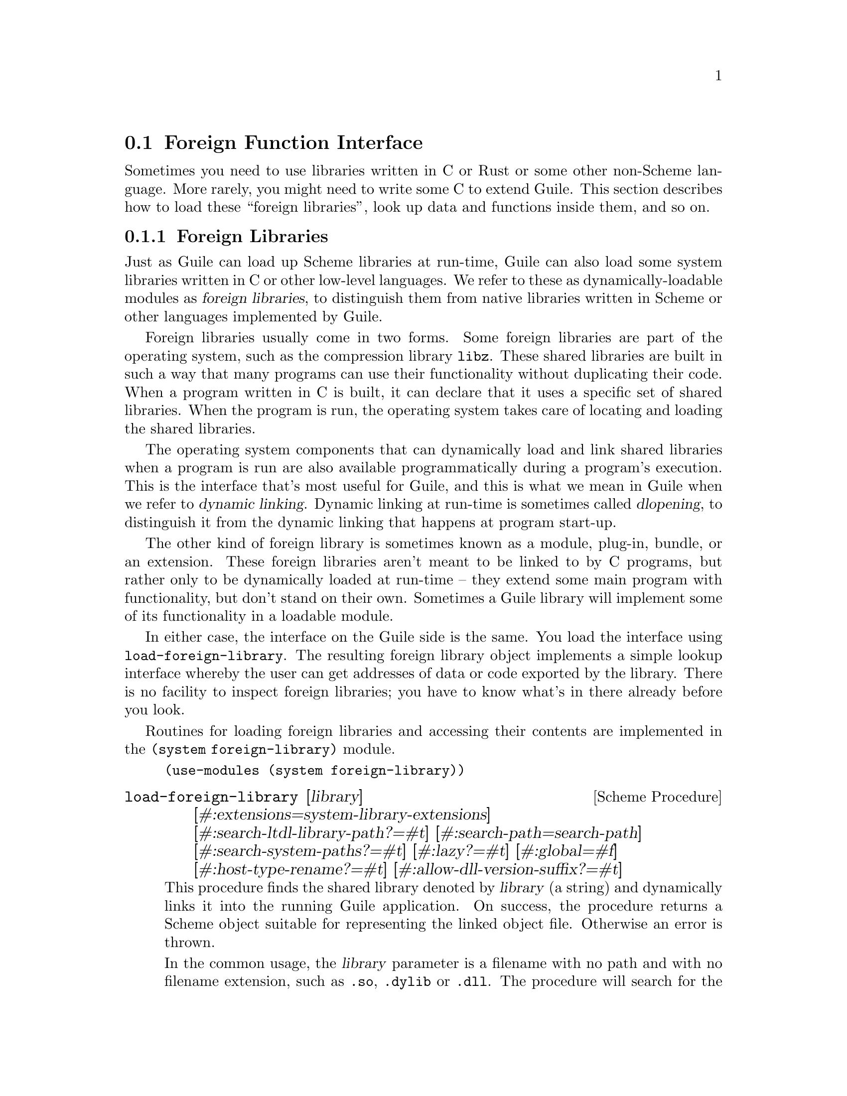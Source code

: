 @c -*-texinfo-*-
@c This is part of the GNU Guile Reference Manual.
@c Copyright (C)  1996, 1997, 2000-2004, 2007-2014, 2016-2017, 2021, 2023
@c   Free Software Foundation, Inc.
@c See the file guile.texi for copying conditions.

@node Foreign Function Interface
@section Foreign Function Interface
@cindex foreign function interface
@cindex ffi

Sometimes you need to use libraries written in C or Rust or some other
non-Scheme language.  More rarely, you might need to write some C to
extend Guile.  This section describes how to load these ``foreign
libraries'', look up data and functions inside them, and so on.

@menu
* Foreign Libraries::              Dynamically linking to libraries.
* Foreign Extensions::             Extending Guile in C with loadable modules.
* Foreign Pointers::               Pointers to C data or functions.
* Foreign Types::                  Expressing C types in Scheme.
* Foreign Functions::              Simple calls to C procedures.
* Void Pointers and Byte Access::  Pointers into the ether.
* Foreign Structs::                Packing and unpacking structs.
* More Foreign Functions::         Advanced examples.
@end menu


@node Foreign Libraries
@subsection Foreign Libraries

Just as Guile can load up Scheme libraries at run-time, Guile can also
load some system libraries written in C or other low-level languages.
We refer to these as dynamically-loadable modules as @dfn{foreign
libraries}, to distinguish them from native libraries written in Scheme
or other languages implemented by Guile.
@cindex foreign libraries
@cindex libraries, foreign

Foreign libraries usually come in two forms.  Some foreign libraries are
part of the operating system, such as the compression library
@code{libz}.  These shared libraries are built in such a way that many
programs can use their functionality without duplicating their code.
When a program written in C is built, it can declare that it uses a
specific set of shared libraries.
@cindex shared libraries
@cindex libraries, shared
When the program is run, the operating system takes care of locating and
loading the shared libraries.

The operating system components that can dynamically load and link
shared libraries when a program is run are also available
programmatically during a program's execution.  This is the interface
that's most useful for Guile, and this is what we mean in Guile when we
refer to @dfn{dynamic linking}.  Dynamic linking at run-time is
sometimes called @dfn{dlopening}, to distinguish it from the dynamic
linking that happens at program start-up.
@cindex dynamic linking
@cindex dlopening

The other kind of foreign library is sometimes known as a module,
plug-in, bundle, or an extension.  These foreign libraries aren't meant
to be linked to by C programs, but rather only to be dynamically loaded
at run-time -- they extend some main program with functionality, but
don't stand on their own.  Sometimes a Guile library will implement some
of its functionality in a loadable module.

In either case, the interface on the Guile side is the same.  You load
the interface using @code{load-foreign-library}.  The resulting foreign
library object implements a simple lookup interface whereby the user can
get addresses of data or code exported by the library.  There is no
facility to inspect foreign libraries; you have to know what's in there
already before you look.

Routines for loading foreign libraries and accessing their contents are
implemented in the @code{(system foreign-library)} module.

@example
(use-modules (system foreign-library))
@end example

@deffn {Scheme Procedure} load-foreign-library [library] @
       [#:extensions=system-library-extensions] @
       [#:search-ltdl-library-path?=#t] @
       [#:search-path=search-path] @
       [#:search-system-paths?=#t] [#:lazy?=#t] [#:global=#f] @
       [#:host-type-rename?=#t] [#:allow-dll-version-suffix?=#t]

This procedure finds the shared library denoted by @var{library} (a
string) and dynamically links it into the running Guile application.  On
success, the procedure returns a Scheme object suitable for representing
the linked object file.  Otherwise an error is thrown.

In the common usage, the @var{library} parameter is a filename
with no path and with no filename extension, such as @code{.so},
@code{.dylib} or @code{.dll}.  The procedure will search for the library
in a set of standard locations using the common filename extensions for
the OS.  The optional parameters can customize this behavior.

When @var{library} has directory elements or a filename extension, a
more targeted search is performed.

For each system, Guile has a default set of extensions
that it will try.  On GNU systems, the default extension set is just
@code{.so}; on Windows, just @code{.dll}; and on Darwin (Mac OS), it is
@code{.bundle}, @code{.so}, and @code{.dylib}.  Pass @code{#:extensions
@var{extensions}} to override the default extensions list.  If
@var{library} contains one of the extensions, no extensions are tried,
so it is possible to specify the extension if you know exactly what file
to load.

Unless @var{library} denotes an absolute file name or otherwise contains
a directory separator (@code{/}, and also @code{\} on Windows), Guile
will search for the library in the directories listed in
@var{search-paths}.  The default search path has three components, which
can all be overriden by colon-delimited (semicolon on Windows)
environment variables:

@table @env
@item GUILE_EXTENSIONS_PATH
This is the environment variable for users to add directories containing
Guile extensions to the search path.  The default value has no entries.
This environment variable was added in Guile 3.0.6.
@item LTDL_LIBRARY_PATH
When @var{search-ltdl-library-path?} is true, this environment variable
can also be used to add directories to the search path.  For each
directory given in this environment variable, two directories are added
to the search path: the given directory (for example, @code{D}) and a
@code{.libs} subdirectory (@code{D/.libs}).

For more information on the rationale, see the note below.
@item GUILE_SYSTEM_EXTENSIONS_PATH
The last path in Guile's search path belongs to Guile itself, and
defaults to the libdir and the extensiondir, in that order.  For
example, if you install to @file{/opt/guile}, these would probably be
@file{/opt/guile/lib} and
@code{/opt/guile/lib/guile/@value{EFFECTIVE-VERSION}/extensions},
respectively.  @xref{Parallel Installations}, for more details on
@code{extensionsdir}.

For DLL-using systems, it searches bindir rather than libdir, so
@file{/opt/guile/bin} in this example.
@end table

Finally, if no library is found in the search path, and if @var{library}
is not absolute and does not include directory separators, and if
@var{search-system-paths?} is true, the operating system may have its
own logic for where to locate @var{library}.  For example, on GNU, there
will be a default set of paths (often @file{/usr/lib} and @file{/lib},
though it depends on the system), and the @code{LD_LIBRARY_PATH}
environment variable can add additional paths.  On DLL-using systems,
the @env{PATH} is searched. Other operating systems have other
conventions.

Falling back to the operating system for search is usually not a great
thing; it is a recipe for making programs that work on one machine but
not on others.  Still, when wrapping system libraries, it can be the
only way to get things working at all.

If @var{lazy?} is true (the default), Guile will request the operating
system to resolve symbols used by the loaded library as they are first
used.  If @var{global?} is true, symbols defined by the loaded library
will be available when other modules need to resolve symbols; the
default is @code{#f}, which keeps symbols local.

If @var{host-type-rename?} is true (the default) library names may be
modified based on the current @code{%host-type}.  On Cygwin hosts,
the search behavior is modified such that a filename that starts with
``lib'' will be searched for under the name ``cyg'', as is customary for
Cygwin.  Similarly, for MSYS hosts, ``lib'' becomes ``msys-''.

If @var{dll-version-suffix?} is true (the default), the search behavior
is modified such that when searching for a DLL, it will also search for
DLLs with version suffixes.  For example, a search for
@file{libtiff.dll} will also allow @file{libtiff-1.dll}.  When the
unversioned DLL is not found and multiple versioned DLLs exists, it will
return the versioned DLL with the highest version. Note that when
searching, directories take precedence. It does not return the highest
versioned DLL among all search directories collectively; it returns the
highest versioned in the first directory to have the DLL.

If @var{library} argument is omitted, it defaults to @code{#f}.  If
@code{library} is false, the resulting foreign library gives access to
all symbols available for dynamic linking in the currently running
executable.

@end deffn

The environment variables mentioned above are parsed when the
foreign-library module is first loaded and bound to parameters.  Null
path components, for example the three components of
@env{GUILE_SYSTEM_EXTENSIONS_PATH="::"}, are ignored.

@deffn {Scheme Parameter} guile-extensions-path
@deffnx {Scheme Parameter} ltdl-library-path
@deffnx {Scheme Parameter} guile-system-extensions-path
Parameters whose initial values are taken from
@env{GUILE_EXTENSIONS_PATH}, @env{LTDL_LIBRARY_PATH}, and
@env{GUILE_SYSTEM_EXTENSIONS_PATH}, respectively.  @xref{Parameters}.
The current values of these parameters are used when building the search
path when @code{load-foreign-library} is called, unless the caller
explicitly passes a @code{#:search-path} argument.
@end deffn

@deffn {Scheme Procedure} foreign-library? obj
Return @code{#t} if @var{obj} is a foreign library, or @code{#f}
otherwise.
@end deffn

Before Guile 3.0.6, Guile loaded foreign libraries using @code{libltdl},
the dynamic library loader provided by libtool.  This loader used
@env{LTDL_LIBRARY_PATH}, and for backwards compatibility we still
support that path.

However, @code{libltdl} would not only open @code{.so} (or @code{.dll}
and so on) files, but also the @code{.la} files created by libtool.  In
installed libraries -- libraries that are in the target directories of
@code{make install} -- @code{.la} files are never needed, to the extent
that most GNU/Linux distributions remove them entirely.  It is
sufficient to just load the @code{.so} (or @code{.dll} and so on) files,
which are always located in the same directory as the @code{.la} files.

But for uninstalled dynamic libraries, like those in a build tree, the
situation is a bit of a mess.  If you have a project that uses libtool
to build libraries -- which is the case for Guile, and for most projects
using autotools -- and you build @file{foo.so} in directory @file{D},
libtool will put @file{foo.la} in @file{D}, but @file{foo.so} gets put
into @file{D/.libs}.

Users were mostly oblivious to this situation, as @code{libltdl} had
special logic to be able to read the @code{.la} file to know where to
find the @code{.so}, even from an uninstalled build tree, preventing the
existence of @file{.libs} from leaking out to the user.

We don't use libltdl now, essentially for flexibility and
error-reporting reasons.  But, to keep this old use-case working, if
@var{search-ltdl-library-path?} is true, we add each entry of
@code{LTDL_LIBRARY_PATH} to the default extensions load path,
additionally adding the @file{.libs} subdirextories for each entry, in
case there are @file{.so} files there instead of alongside the
@file{.la} files.

@node Foreign Extensions
@subsection Foreign Extensions

One way to use shared libraries is to extend Guile.  Such loadable
modules generally define one distinguished initialization function that,
when called, will use the @code{libguile} API to define procedures in
the current module.

Concretely, you might extend Guile with an implementation of the Bessel
function, @code{j0}:

@smallexample
#include <math.h>
#include <libguile.h>

SCM
j0_wrapper (SCM x)
@{
  return scm_from_double (j0 (scm_to_double (x, "j0")));
@}

void
init_math_bessel (void)
@{
  scm_c_define_gsubr ("j0", 1, 0, 0, j0_wrapper);
@}
@end smallexample

The C source file would then need to be compiled into a shared library.
On GNU/Linux, the compiler invocation might look like this:

@smallexample
gcc -shared -o bessel.so -fPIC bessel.c
@end smallexample

A good default place to put shared libraries that extend Guile is into
the extensions dir.  From the command line or a build script, invoke
@code{pkg-config --variable=extensionsdir
guile-@value{EFFECTIVE-VERSION}} to print the extensions dir.
@xref{Parallel Installations}, for more details.

Guile can load up @code{bessel.so} via @code{load-extension}.

@deffn {Scheme Procedure} load-extension lib init
@deffnx {C Function} scm_load_extension (lib, init)
Load and initialize the extension designated by LIB and INIT.
@end deffn

The normal way for a extension to be used is to write a small Scheme
file that defines a module, and to load the extension into this
module.  When the module is auto-loaded, the extension is loaded as
well.  For example:

@lisp
(define-module (math bessel)
  #:export (j0))

(load-extension "bessel" "init_math_bessel")
@end lisp

This @code{load-extension} invocation loads the @code{bessel} library
via @code{(load-foreign-library "bessel")}, then looks up the
@code{init_math_bessel} symbol in the library, treating it as a function
of no arguments, and calls that function.

If you decide to put your extension outside the default search path for
@code{load-foreign-library}, probably you should adapt the Scheme module
to specify its absolute path.  For example, if you use @code{automake}
to build your extension and place it in @code{$(pkglibdir)}, you might
define a build-parameters module that gets created by the build system:

@example
(define-module (math config)
  #:export (extensiondir))
(define extensiondir "PKGLIBDIR")
@end example

This file would be @code{config.scm.in}.  You would define a @code{make}
rule to substitute in the absolute installed file name:

@example
config.scm: config.scm.in
        sed 's|PKGLIBDIR|$(pkglibdir)|' <$< >$@
@end example

Then your @code{(math bessel)} would import @code{(math config)}, then
@code{(load-extension (in-vicinity extensiondir "bessel")
"init_math_bessel")}.

An alternate approach would be to rebind the
@code{guile-extensions-path} parameter, or its corresponding environment
variable, but note that changing those parameters applies to other users
of @code{load-foreign-library} as well.

Note that the new primitives that the extension adds to Guile with
@code{scm_c_define_gsubr} (@pxref{Primitive Procedures}) or with any of
the other mechanisms are placed into the module that is current when the
@code{scm_c_define_gsubr} is executed, so to be clear about what goes
vwhere it's best to include the @code{load-extension} in a module, as
above.  Alternately, the C code can use @code{scm_c_define_module} to
specify which module is being created:

@smallexample
static void
do_init (void *unused)
@{
  scm_c_define_gsubr ("j0", 1, 0, 0, j0_wrapper);
  scm_c_export ("j0", NULL);
@}

void
init_math_bessel ()
@{
  scm_c_define_module ("math bessel", do_init, NULL);
@}
@end smallexample

And yet... if what we want is just the @code{j0} function, it seems like
a lot of ceremony to have to compile a Guile-specific wrapper library
complete with an initialization function and wraper module to allow
Guile users to call it.  There is another way, but to get there, we have
to talk about function pointers and function types first.  @xref{Foreign
Functions}, to skip to the good parts.


@node Foreign Pointers
@subsection Foreign Pointers

Foreign libraries are essentially key-value mappings, where the keys are
names of definitions and the values are the addresses of those
definitions.  To look up the address of a definition, use
@code{foreign-library-pointer} from the @code{(system foreign-library)}
module.

@deffn {Scheme Procedure} foreign-library-pointer lib name
Return a ``wrapped pointer'' for the symbol @var{name} in the shared
object referred to by @var{lib}.  The returned pointer points to a C
object.

As a convenience, if @var{lib} is not a foreign library, it will be
passed to @code{load-foreign-library}.
@end deffn

If we continue with the @code{bessel.so} example from before, we can get
the address of the @code{init_math_bessel} function via:

@example
(use-modules (system foreign-library))
(define init (foreign-library-pointer "bessel" "init_math_bessel"))
init
@result{} #<pointer 0x7fb35b1b4688>
@end example

A value returned by @code{foreign-library-pointer} is a Scheme wrapper
for a C pointer.  Pointers are a data type in Guile that is disjoint
from all other types.  The next section discusses ways to dereference
pointers, but before then we describe the usual type predicates and so
on.

Note that the rest of the interfaces in this section are part of the
@code{(system foreign)} library:

@example
(use-modules (system foreign))
@end example

@deffn {Scheme Procedure} pointer-address pointer
@deffnx {C Function} scm_pointer_address (pointer)
Return the numerical value of @var{pointer}.

@example
(pointer-address init)
@result{} 139984413364296 ; YMMV
@end example
@end deffn

@deffn {Scheme Procedure} make-pointer address [finalizer]
Return a foreign pointer object pointing to @var{address}.  If
@var{finalizer} is passed, it should be a pointer to a one-argument C
function that will be called when the pointer object becomes
unreachable.
@end deffn

@deffn {Scheme Procedure} pointer? obj
Return @code{#t} if @var{obj} is a pointer object, or @code{#f}
otherwise.
@end deffn

@defvr {Scheme Variable} %null-pointer
A foreign pointer whose value is 0.
@end defvr

@deffn {Scheme Procedure} null-pointer? pointer
Return @code{#t} if @var{pointer} is the null pointer, @code{#f} otherwise.
@end deffn

For the purpose of passing SCM values directly to foreign functions, and
allowing them to return SCM values, Guile also supports some unsafe
casting operators.

@deffn {Scheme Procedure} scm->pointer scm
Return a foreign pointer object with the @code{object-address}
of @var{scm}.
@end deffn

@deffn {Scheme Procedure} pointer->scm pointer
Unsafely cast @var{pointer} to a Scheme object.
Cross your fingers!
@end deffn

Sometimes you want to give C extensions access to the dynamic FFI.  At
that point, the names get confusing, because ``pointer'' can refer to a
@code{SCM} object that wraps a pointer, or to a @code{void*} value.  We
will try to use ``pointer object'' to refer to Scheme objects, and
``pointer value'' to refer to @code{void *} values.

@deftypefn {C Function} SCM scm_from_pointer (void *ptr, void (*finalizer) (void*))
Create a pointer object from a pointer value.

If @var{finalizer} is non-null, Guile arranges to call it on the pointer
value at some point after the pointer object becomes collectable.
@end deftypefn

@deftypefn {C Function} void* scm_to_pointer (SCM obj)
Unpack the pointer value from a pointer object.
@end deftypefn

@node Foreign Types
@subsection Foreign Types

From Scheme's perspective, foreign pointers are shards of chaos.  The
user can create a foreign pointer for any address, and do with it what
they will.  The only thing that lends a sense of order to the whole is a
shared hallucination that certain storage locations have certain types.
When making Scheme wrappers for foreign interfaces, we hide the madness
by explicitly representing the the data types of parameters and fields.

These ``foreign type values'' may be constructed using the constants and
procedures from the @code{(system foreign)} module, which may be loaded
like this:

@example
(use-modules (system foreign))
@end example

@code{(system foreign)} exports a number of values expressing the basic
C types.

@defvr {Scheme Variable} int8
@defvrx {Scheme Variable} uint8
@defvrx {Scheme Variable} uint16
@defvrx {Scheme Variable} int16
@defvrx {Scheme Variable} uint32
@defvrx {Scheme Variable} int32
@defvrx {Scheme Variable} uint64
@defvrx {Scheme Variable} int64
@defvrx {Scheme Variable} float
@defvrx {Scheme Variable} double
@defvrx {Scheme Variable} complex-double
@defvrx {Scheme Variable} complex-float
These values represent the C numeric types of the specified sizes and
signednesses. @code{complex-float} and @code{complex-double} stand for
C99 @code{float _Complex} and @code{double _Complex} respecively.
@end defvr

In addition there are some convenience bindings for indicating types of
platform-dependent size.

@defvr {Scheme Variable} int
@defvrx {Scheme Variable} unsigned-int
@defvrx {Scheme Variable} long
@defvrx {Scheme Variable} unsigned-long
@defvrx {Scheme Variable} short
@defvrx {Scheme Variable} unsigned-short
@defvrx {Scheme Variable} size_t
@defvrx {Scheme Variable} ssize_t
@defvrx {Scheme Variable} ptrdiff_t
@defvrx {Scheme Variable} intptr_t
@defvrx {Scheme Variable} uintptr_t
Values exported by the @code{(system foreign)} module, representing C
numeric types. For example, @code{long} may be @code{equal?} to
@code{int64} on a 64-bit platform.
@end defvr

@defvr {Scheme Variable} void
The @code{void} type.  It can be used as the first argument to
@code{pointer->procedure} to wrap a C function that returns nothing.
@end defvr

In addition, the symbol @code{*} is used by convention to denote pointer
types.  Procedures detailed in the following sections, such as
@code{pointer->procedure}, accept it as a type descriptor.

@node Foreign Functions
@subsection Foreign Functions

The most natural thing to do with a dynamic library is to grovel around
in it for a function pointer: a @dfn{foreign function}.  Load the
@code{(system foreign)} module to use these Scheme interfaces.

@example
(use-modules (system foreign))
@end example

@deffn {Scheme Procedure} pointer->procedure return_type func_ptr arg_types @
                                             [#:return-errno?=#f]
@deffnx {C Function} scm_pointer_to_procedure (return_type, func_ptr, arg_types)
@deffnx {C Function} scm_pointer_to_procedure_with_errno (return_type, func_ptr, arg_types)

Make a foreign function.

Given the foreign void pointer @var{func_ptr}, its argument and
return types @var{arg_types} and @var{return_type}, return a
procedure that will pass arguments to the foreign function
and return appropriate values.

@var{arg_types} should be a list of foreign types.
@code{return_type} should be a foreign type. @xref{Foreign Types}, for
more information on foreign types.

If @var{return-errno?} is true, or when calling
@code{scm_pointer_to_procedure_with_errno}, the returned procedure will
return two values, with @code{errno} as the second value.
@end deffn

Finally, in @code{(system foreign-library)} there is a convenient
wrapper function, joining together @code{foreign-libary-pointer} and
@code{procedure->pointer}:

@deffn {Scheme Procedure} foreign-library-function lib name @
       [#:return-type=void] [#:arg-types='()] [#:return-errno?=#f]
Load the address of @var{name} from @var{lib}, and treat it as a
function taking arguments @var{arg-types} and returning
@var{return-type}, optionally also with errno.

An invocation of @code{foreign-library-function} is entirely equivalent
to:
@example
(pointer->procedure @var{return-type}
                    (foreign-library-pointer @var{lib} @var{name})
                    @var{arg-types}
                    #:return-errno? @var{return-errno?}).
@end example
@end deffn

Pulling all this together, here is a better definition of @code{(math
bessel)}:

@example
(define-module (math bessel)
  #:use-module (system foreign)
  #:use-module (system foreign-library)
  #:export (j0))

(define j0
  (foreign-library-function "libm" "j0"
                            #:return-type double
                            #:arg-types (list double)))
@end example

That's it! No C at all.

Before going on to more detailed examples, the next two sections discuss
how to deal with data that is more complex than, say, @code{int8}.
@xref{More Foreign Functions}, to continue with foreign function examples.

@node Void Pointers and Byte Access
@subsection Void Pointers and Byte Access

Wrapped pointers are untyped, so they are essentially equivalent to C
@code{void} pointers.  As in C, the memory region pointed to by a
pointer can be accessed at the byte level.  This is achieved using
@emph{bytevectors} (@pxref{Bytevectors}).  The @code{(rnrs bytevectors)}
module contains procedures that can be used to convert byte sequences to
Scheme objects such as strings, floating point numbers, or integers.

Load the @code{(system foreign)} module to use these Scheme interfaces.

@example
(use-modules (system foreign))
@end example

@deffn {Scheme Procedure} pointer->bytevector pointer len [offset [uvec_type]]
@deffnx {C Function} scm_pointer_to_bytevector (pointer, len, offset, uvec_type)
Return a bytevector aliasing the @var{len} bytes pointed to by
@var{pointer}.

The user may specify an alternate default interpretation for the memory
by passing the @var{uvec_type} argument, to indicate that the memory is
an array of elements of that type.  @var{uvec_type} should be something
that @code{array-type} would return, like @code{f32} or @code{s16}.

When @var{offset} is passed, it specifies the offset in bytes relative
to @var{pointer} of the memory region aliased by the returned
bytevector.

Mutating the returned bytevector mutates the memory pointed to by
@var{pointer}, so buckle your seatbelts.
@end deffn

@deffn {Scheme Procedure} bytevector->pointer bv [offset]
@deffnx {C Function} scm_bytevector_to_pointer (bv, offset)
Return a pointer aliasing the memory pointed to by @var{bv} or
@var{offset} bytes after @var{bv} when @var{offset} is passed.
@end deffn

In addition to these primitives, convenience procedures are available:

@deffn {Scheme Procedure} dereference-pointer pointer
Assuming @var{pointer} points to a memory region that holds a pointer,
return this pointer.
@end deffn

@deffn {Scheme Procedure} string->pointer string [encoding]
Return a foreign pointer to a nul-terminated copy of @var{string} in the
given @var{encoding}, defaulting to the current locale encoding.  The C
string is freed when the returned foreign pointer becomes unreachable.

This is the Scheme equivalent of @code{scm_to_stringn}.
@end deffn

@deffn {Scheme Procedure} pointer->string pointer [length] [encoding]
Return the string representing the C string pointed to by @var{pointer}.
If @var{length} is omitted or @code{-1}, the string is assumed to be
nul-terminated.  Otherwise @var{length} is the number of bytes in memory
pointed to by @var{pointer}.  The C string is assumed to be in the given
@var{encoding}, defaulting to the current locale encoding.

This is the Scheme equivalent of @code{scm_from_stringn}.
@end deffn

@cindex wrapped pointer types
Most object-oriented C libraries use pointers to specific data
structures to identify objects.  It is useful in such cases to reify the
different pointer types as disjoint Scheme types.  The
@code{define-wrapped-pointer-type} macro simplifies this.

@deffn {Scheme Syntax} define-wrapped-pointer-type type-name pred wrap unwrap print
Define helper procedures to wrap pointer objects into Scheme objects
with a disjoint type.  Specifically, this macro defines:

@itemize
@item @var{pred}, a predicate for the new Scheme type;
@item @var{wrap}, a procedure that takes a pointer object and returns an
object that satisfies @var{pred};
@item @var{unwrap}, which does the reverse.
@end itemize

@var{wrap} preserves pointer identity, for two pointer objects @var{p1}
and @var{p2} that are @code{equal?}, @code{(eq? (@var{wrap} @var{p1})
(@var{wrap} @var{p2})) @result{} #t}.

Finally, @var{print} should name a user-defined procedure to print such
objects.  The procedure is passed the wrapped object and a port to write
to.

For example, assume we are wrapping a C library that defines a type,
@code{bottle_t}, and functions that can be passed @code{bottle_t *}
pointers to manipulate them.  We could write:

@example
(define-wrapped-pointer-type bottle
  bottle?
  wrap-bottle unwrap-bottle
  (lambda (b p)
    (format p "#<bottle of ~a ~x>"
            (bottle-contents b)
            (pointer-address (unwrap-bottle b)))))

(define grab-bottle
  ;; Wrapper for `bottle_t *grab (void)'.
  (let ((grab (foreign-library-function libbottle "grab_bottle"
                                        #:return-type '*)))
    (lambda ()
      "Return a new bottle."
      (wrap-bottle (grab)))))

(define bottle-contents
  ;; Wrapper for `const char *bottle_contents (bottle_t *)'.
  (let ((contents (foreign-library-function libbottle "bottle_contents"
                                            #:return-type '*
                                            #:arg-types  '(*))))
    (lambda (b)
      "Return the contents of B."
      (pointer->string (contents (unwrap-bottle b))))))

(write (grab-bottle))
@result{} #<bottle of Ch@^ateau Haut-Brion 803d36>
@end example

In this example, @code{grab-bottle} is guaranteed to return a genuine
@code{bottle} object satisfying @code{bottle?}.  Likewise,
@code{bottle-contents} errors out when its argument is not a genuine
@code{bottle} object.
@end deffn

As another example, currently Guile has a variable, @code{scm_numptob},
as part of its API. It is declared as a C @code{long}. So, to read its
value, we can do:

@example
(use-modules (system foreign))
(use-modules (rnrs bytevectors))
(define numptob
  (foreign-library-pointer #f "scm_numptob"))
numptob
(bytevector-uint-ref (pointer->bytevector numptob (sizeof long))
                     0 (native-endianness)
                     (sizeof long))
@result{} 8
@end example

If we wanted to corrupt Guile's internal state, we could set
@code{scm_numptob} to another value; but we shouldn't, because that
variable is not meant to be set.  Indeed this point applies more widely:
the C API is a dangerous place to be.  Not only might setting a value
crash your program, simply accessing the data pointed to by a dangling
pointer or similar can prove equally disastrous.

@node Foreign Structs
@subsection Foreign Structs

Finally, one last note on foreign values before moving on to actually
calling foreign functions. Sometimes you need to deal with C structs,
which requires interpreting each element of the struct according to the
its type, offset, and alignment. The @code{(system foreign)} module has
some primitives to support this.

@example
(use-modules (system foreign))
@end example

@deffn {Scheme Procedure} sizeof type
@deffnx {C Function} scm_sizeof (type)
Return the size of @var{type}, in bytes.

@var{type} should be a valid C type, like @code{int}.
Alternately @var{type} may be the symbol @code{*}, in which
case the size of a pointer is returned. @var{type} may
also be a list of types, in which case the size of a
@code{struct} with ABI-conventional packing is returned.
@end deffn

@deffn {Scheme Procedure} alignof type
@deffnx {C Function} scm_alignof (type)
Return the alignment of @var{type}, in bytes.

@var{type} should be a valid C type, like @code{int}.
Alternately @var{type} may be the symbol @code{*}, in which
case the alignment of a pointer is returned. @var{type} may
also be a list of types, in which case the alignment of a
@code{struct} with ABI-conventional packing is returned.
@end deffn

Guile also provides some convenience methods to pack and unpack foreign
pointers wrapping C structs.

@deffn {Scheme Procedure} make-c-struct types vals
Create a foreign pointer to a C struct containing @var{vals} with types
@code{types}.

@var{vals} and @code{types} should be lists of the same length.
@end deffn

@deffn {Scheme Procedure} parse-c-struct foreign types
Parse a foreign pointer to a C struct, returning a list of values.

@code{types} should be a list of C types.
@end deffn

For example, to create and parse the equivalent of a @code{struct @{
int64_t a; uint8_t b; @}}:

@example
(parse-c-struct (make-c-struct (list int64 uint8)
                               (list 300 43))
                (list int64 uint8))
@result{} (300 43)
@end example

As yet, Guile only has convenience routines to support
conventionally-packed structs. But given the @code{bytevector->pointer}
and @code{pointer->bytevector} routines, one can create and parse
tightly packed structs and unions by hand. See the code for
@code{(system foreign)} for details.

@node More Foreign Functions
@subsection More Foreign Functions

It is possible to pass pointers to foreign functions, and to return them
as well.  In that case the type of the argument or return value should
be the symbol @code{*}, indicating a pointer. For example, the following
code makes @code{memcpy} available to Scheme:

@example
(use-modules (system foreign))
(define memcpy
  (foreign-library-function #f "memcpy"
                            #:return-type '*
                            #:arg-types (list '* '* size_t)))
@end example

To invoke @code{memcpy}, one must pass it foreign pointers:

@example
(use-modules (rnrs bytevectors))

(define src-bits
  (u8-list->bytevector '(0 1 2 3 4 5 6 7)))
(define src
  (bytevector->pointer src-bits))
(define dest
  (bytevector->pointer (make-bytevector 16 0)))

(memcpy dest src (bytevector-length src-bits))

(bytevector->u8-list (pointer->bytevector dest 16))
@result{} (0 1 2 3 4 5 6 7 0 0 0 0 0 0 0 0)
@end example

One may also pass structs as values, passing structs as foreign
pointers. @xref{Foreign Structs}, for more information on how to express
struct types and struct values.

``Out'' arguments are passed as foreign pointers. The memory pointed to
by the foreign pointer is mutated in place.

@example
;; struct timeval @{
;;      time_t      tv_sec;     /* seconds */
;;      suseconds_t tv_usec;    /* microseconds */
;; @};
;; assuming fields are of type "long"

(define gettimeofday
  (let ((f (foreign-library-function #f "gettimeofday"
                                     #:return-type int
                                     #:arg-types (list '* '*)))
        (tv-type (list long long)))
    (lambda ()
      (let* ((timeval (make-c-struct tv-type (list 0 0)))
             (ret (f timeval %null-pointer)))
        (if (zero? ret)
            (apply values (parse-c-struct timeval tv-type))
            (error "gettimeofday returned an error" ret))))))

(gettimeofday)
@result{} 1270587589
@result{} 499553
@end example

As you can see, this interface to foreign functions is at a very low,
somewhat dangerous level@footnote{A contribution to Guile in the form of
a high-level FFI would be most welcome.}.

@cindex callbacks
The FFI can also work in the opposite direction: making Scheme
procedures callable from C.  This makes it possible to use Scheme
procedures as ``callbacks'' expected by C function.

@deffn {Scheme Procedure} procedure->pointer return-type proc arg-types
@deffnx {C Function} scm_procedure_to_pointer (return_type, proc, arg_types)
Return a pointer to a C function of type @var{return-type}
taking arguments of types @var{arg-types} (a list) and
behaving as a proxy to procedure @var{proc}.  Thus
@var{proc}'s arity, supported argument types, and return
type should match @var{return-type} and @var{arg-types}.
@end deffn

As an example, here's how the C library's @code{qsort} array sorting
function can be made accessible to Scheme (@pxref{Array Sort Function,
@code{qsort},, libc, The GNU C Library Reference Manual}):

@example
(define qsort!
  (let ((qsort (foreign-library-function
                #f "qsort" #:arg-types (list '* size_t size_t '*))))
    (lambda (bv compare)
      ;; Sort bytevector BV in-place according to comparison
      ;; procedure COMPARE.
      (let ((ptr (procedure->pointer int
                                     (lambda (x y)
                                       ;; X and Y are pointers so,
                                       ;; for convenience, dereference
                                       ;; them before calling COMPARE.
                                       (compare (dereference-uint8* x)
                                                (dereference-uint8* y)))
                                     (list '* '*))))
        (qsort (bytevector->pointer bv)
               (bytevector-length bv) 1 ;; we're sorting bytes
               ptr)))))

(define (dereference-uint8* ptr)
  ;; Helper function: dereference the byte pointed to by PTR.
  (let ((b (pointer->bytevector ptr 1)))
    (bytevector-u8-ref b 0)))

(define bv
  ;; An unsorted array of bytes.
  (u8-list->bytevector '(7 1 127 3 5 4 77 2 9 0)))

;; Sort BV.
(qsort! bv (lambda (x y) (- x y)))

;; Let's see what the sorted array looks like:
(bytevector->u8-list bv)
@result{} (0 1 2 3 4 5 7 9 77 127)
@end example

And voil@`a!

Note that @code{procedure->pointer} is not supported (and not defined)
on a few exotic architectures.  Thus, user code may need to check
@code{(defined? 'procedure->pointer)}.  Nevertheless, it is available on
many architectures, including (as of libffi 3.0.9) x86, ia64, SPARC,
PowerPC, ARM, and MIPS, to name a few.

@c Local Variables:
@c TeX-master: "guile.texi"
@c End:
